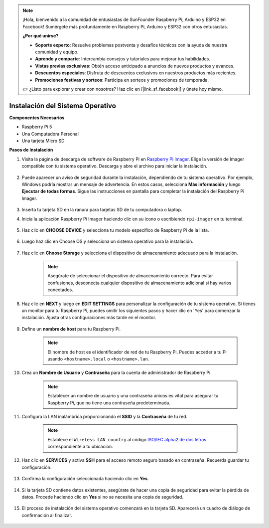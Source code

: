 .. note::

    ¡Hola, bienvenido a la comunidad de entusiastas de SunFounder Raspberry Pi, Arduino y ESP32 en Facebook! Sumérgete más profundamente en Raspberry Pi, Arduino y ESP32 con otros entusiastas.

    **¿Por qué unirse?**

    - **Soporte experto**: Resuelve problemas postventa y desafíos técnicos con la ayuda de nuestra comunidad y equipo.
    - **Aprende y comparte**: Intercambia consejos y tutoriales para mejorar tus habilidades.
    - **Vistas previas exclusivas**: Obtén acceso anticipado a anuncios de nuevos productos y avances.
    - **Descuentos especiales**: Disfruta de descuentos exclusivos en nuestros productos más recientes.
    - **Promociones festivas y sorteos**: Participa en sorteos y promociones de temporada.

    👉 ¿Listo para explorar y crear con nosotros? Haz clic en [|link_sf_facebook|] y únete hoy mismo.

.. _install_os:

Instalación del Sistema Operativo
=====================================

**Componentes Necesarios**

* Raspberry Pi 5
* Una Computadora Personal
* Una tarjeta Micro SD 

**Pasos de Instalación**

#. Visita la página de descarga de software de Raspberry Pi en `Raspberry Pi Imager <https://www.raspberrypi.org/software/>`_. Elige la versión de Imager compatible con tu sistema operativo. Descarga y abre el archivo para iniciar la instalación.

    .. image:: img/os_install_imager.png

#. Puede aparecer un aviso de seguridad durante la instalación, dependiendo de tu sistema operativo. Por ejemplo, Windows podría mostrar un mensaje de advertencia. En estos casos, selecciona **Más información** y luego **Ejecutar de todas formas**. Sigue las instrucciones en pantalla para completar la instalación del Raspberry Pi Imager.

    .. image:: img/os_info.png

#. Inserta tu tarjeta SD en la ranura para tarjetas SD de tu computadora o laptop.

#. Inicia la aplicación Raspberry Pi Imager haciendo clic en su icono o escribiendo ``rpi-imager`` en tu terminal.

    .. image:: img/os_open_imager.png

#. Haz clic en **CHOOSE DEVICE** y selecciona tu modelo específico de Raspberry Pi de la lista.

    .. image:: img/os_choose_device.png

#. Luego haz clic en Choose OS y selecciona un sistema operativo para la instalación.

    .. image:: img/os_choose_os.png

#. Haz clic en **Choose Storage** y selecciona el dispositivo de almacenamiento adecuado para la instalación.

    .. note::

        Asegúrate de seleccionar el dispositivo de almacenamiento correcto. Para evitar confusiones, desconecta cualquier dispositivo de almacenamiento adicional si hay varios conectados.

    .. image:: img/os_choose_sd.png

#. Haz clic en **NEXT** y luego en **EDIT SETTINGS** para personalizar la configuración de tu sistema operativo. Si tienes un monitor para tu Raspberry Pi, puedes omitir los siguientes pasos y hacer clic en 'Yes' para comenzar la instalación. Ajusta otras configuraciones más tarde en el monitor.

    .. image:: img/os_enter_setting.png

#. Define un **nombre de host** para tu Raspberry Pi.

    .. note::

        El nombre de host es el identificador de red de tu Raspberry Pi. Puedes acceder a tu Pi usando ``<hostname>.local`` o ``<hostname>.lan``.

    .. image:: img/os_set_hostname.png

#. Crea un **Nombre de Usuario** y **Contraseña** para la cuenta de administrador de Raspberry Pi.

    .. note::

        Establecer un nombre de usuario y una contraseña únicos es vital para asegurar tu Raspberry Pi, que no tiene una contraseña predeterminada.

    .. image:: img/os_set_username.png

#. Configura la LAN inalámbrica proporcionando el **SSID** y la **Contraseña** de tu red.

    .. note::

        Establece el ``Wireless LAN country`` al código `ISO/IEC alpha2 de dos letras <https://es.wikipedia.org/wiki/ISO_3166-1_alpha-2#Codigos_oficiales_de_la_ISO>`_ correspondiente a tu ubicación.

    .. image:: img/os_set_wifi.png

#. Haz clic en **SERVICES** y activa **SSH** para el acceso remoto seguro basado en contraseña. Recuerda guardar tu configuración.

    .. image:: img/os_enable_ssh.png

#. Confirma la configuración seleccionada haciendo clic en **Yes**.

    .. image:: img/os_click_yes.png

#. Si la tarjeta SD contiene datos existentes, asegúrate de hacer una copia de seguridad para evitar la pérdida de datos. Procede haciendo clic en **Yes** si no se necesita una copia de seguridad.

    .. image:: img/os_continue.png

#. El proceso de instalación del sistema operativo comenzará en la tarjeta SD. Aparecerá un cuadro de diálogo de confirmación al finalizar.

    .. image:: img/os_finish.png
        :align: center
